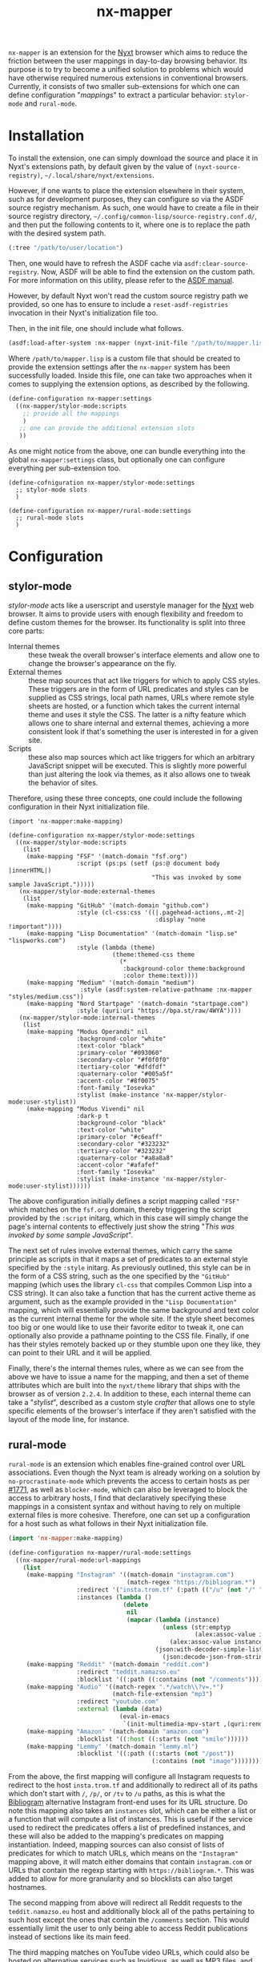 #+title: nx-mapper
=nx-mapper= is an extension for the [[https://nyxt.atlas.engineer/][Nyxt]] browser which aims to reduce the friction between the user mappings in day-to-day browsing behavior. Its purpose is to try to become a unified solution to problems which would have otherwise required numerous extensions in conventional browsers. Currently, it consists of two smaller sub-extensions for which one can define configuration "/mappings/" to extract a particular behavior: =stylor-mode= and =rural-mode=.

* Installation
To install the extension, one can simply download the source and place it in Nyxt's extensions path, by default given by the value of =(nyxt-source-registry)=, =~/.local/share/nyxt/extensions=.

However, if one wants to place the extension elsewhere in their system, such as for development purposes, they can configure so via the ASDF source registry mechanism. As such, one would have to create a file in their source registry directory, =~/.config/common-lisp/source-registry.conf.d/=, and then put the following contents to it, where one is to replace the path with the desired system path.

#+name: 10-personal-lisp.conf
#+begin_src lisp
(:tree "/path/to/user/location")
#+end_src

Then, one would have to refresh the ASDF cache via =asdf:clear-source-registry=. Now, ASDF will be able to find the extension on the custom path. For more information on this utility, please refer to the [[https://asdf.common-lisp.dev/asdf.html][ASDF manual]].

However, by default Nyxt won't read the custom source registry path we provided, so one has to ensure to include a =reset-asdf-registries= invocation in their Nyxt's initialization file too.

Then, in the init file, one should include what follows.

#+begin_src lisp
(asdf:load-after-system :nx-mapper (nyxt-init-file "/path/to/mapper.lisp"))
#+end_src

Where =/path/to/mapper.lisp= is a custom file that should be created to provide the extension settings after the =nx-mapper= system has been successfully loaded. Inside this file, one can take two approaches when it comes to supplying the extension options, as described by the following.

#+begin_src lisp
(define-configuration nx-mapper:settings
  ((nx-mapper/stylor-mode:scripts
    ;; provide all the mappings
    )
   ;; one can provide the additional extension slots
   ))
#+end_src

As one might notice from the above, one can bundle everything into the global =nx-mapper:settings= class, but optionally one can configure everything per sub-extension too.

#+begin_src elisp
(define-cofniguration nx-mapper/stylor-mode:settings
  ;; stylor-mode slots
  )

(define-configuration nx-mapper/rural-mode:settings
  ;; rural-mode slots
  )
#+end_src

* Configuration

** stylor-mode
/stylor-mode/ acts like a userscript and userstyle manager for the [[https://nyxt.atlas.engineer/][Nyxt]] web browser. It aims to provide users with enough flexibility and freedom to define custom themes for the browser. Its functionality is split into three core parts:

- Internal themes :: these tweak the overall browser's interface elements and allow one to change the browser's appearance on the fly.
- External themes :: these map sources that act like triggers for which to apply CSS styles. These triggers are in the form of URL predicates and styles can be supplied as CSS strings, local path names, URLs where remote style sheets are hosted, or a function which takes the current internal theme and uses it style the CSS. The latter is a nifty feature which allows one to share internal and external themes, achieving a more consistent look if that's something the user is interested in for a given site.
- Scripts :: these also map sources which act like triggers for which an arbitrary JavaScript snippet will be executed. This is slightly more powerful than just altering the look via themes, as it also allows one to tweak the behavior of sites.

Therefore, using these three concepts, one could include the following configuration in their Nyxt initialization file.

#+begin_src elisp
(import 'nx-mapper:make-mapping)

(define-configuration nx-mapper/stylor-mode:settings
  ((nx-mapper/stylor-mode:scripts
    (list
     (make-mapping "FSF" '(match-domain "fsf.org")
                   :script (ps:ps (setf (ps:@ document body |innerHTML|)
                                        "This was invoked by some sample JavaScript.")))))
   (nx-mapper/stylor-mode:external-themes
    (list
     (make-mapping "GitHub" '(match-domain "github.com")
                   :style (cl-css:css '((|.pagehead-actions,.mt-2|
                                         :display "none !important"))))
     (make-mapping "Lisp Documentation" '(match-domain "lisp.se" "lispworks.com")
                   :style (lambda (theme)
                             (theme:themed-css theme
                               (*
                                :background-color theme:background
                                :color theme:text))))
     (make-mapping "Medium" '(match-domain "medium")
                    :style (asdf:system-relative-pathname :nx-mapper "styles/medium.css"))
     (make-mapping "Nord Startpage" '(match-domain "startpage.com")
                   :style (quri:uri "https://bpa.st/raw/4WYA"))))
   (nx-mapper/stylor-mode:internal-themes
    (list
     (make-mapping "Modus Operandi" nil
                   :background-color "white"
                   :text-color "black"
                   :primary-color "#093060"
                   :secondary-color "#f0f0f0"
                   :tertiary-color "#dfdfdf"
                   :quaternary-color "#005a5f"
                   :accent-color "#8f0075"
                   :font-family "Iosevka"
                   :stylist (make-instance 'nx-mapper/stylor-mode:user-stylist))
     (make-mapping "Modus Vivendi" nil
                   :dark-p t
                   :background-color "black"
                   :text-color "white"
                   :primary-color "#c6eaff"
                   :secondary-color "#323232"
                   :tertiary-color "#323232"
                   :quaternary-color "#a8a8a8"
                   :accent-color "#afafef"
                   :font-family "Iosevka"
                   :stylist (make-instance 'nx-mapper/stylor-mode:user-stylist))))))
#+end_src

The above configuration initially defines a script mapping called ="FSF"= which matches on the =fsf.org= domain, thereby triggering the script provided by the =:script= initarg, which in this case will simply change the page's internal contents to effectively just show the string "/This was invoked by some sample JavaScript/".

The next set of rules involve external themes, which carry the same principle as scripts in that it maps a set of predicates to an external style specified by the =:style= initarg. As previously outlined, this style can be in the form of a CSS string, such as the one specified by the ="GitHub"= mapping (which uses the library =cl-css= that compiles Common Lisp into a CSS string). It can also take a function that has the current active theme as argument, such as the example provided in the ="Lisp Documentation"= mapping, which will essentially provide the same background and text color as the current internal theme for the whole site. If the style sheet becomes too big or one would like to use their favorite editor to tweak it, one can optionally also provide a pathname pointing to the CSS file. Finally, if one has their styles remotely backed up or they stumble upon one they like, they can point to their URL and it will be applied.

Finally, there's the internal themes rules, where as we can see from the above we have to issue a name for the mapping, and then a set of theme attributes which are built into the =nyxt/theme= library that ships with the browser as of version =2.2.4=. In addition to these, each internal theme can take a "/stylist/", described as a custom style /crafter/ that allows one to style specific elements of the browser's interface  if they aren't satisfied with the layout of the mode line, for instance.

** rural-mode
=rural-mode= is an extension which enables fine-grained control over URL associations. Even though the Nyxt team is already working on a solution by =no-procrastinate-mode= which prevents the access to certain hosts as per [[https://github.com/atlas-engineer/nyxt/pull/1771][#1771]], as well as =blocker-mode=, which can also be leveraged to block the access to arbitrary hosts, I find that declaratively specifying these mappings in a consistent syntax and without having to rely on multiple external files is more cohesive. Therefore, one can set up a configuration for a host such as what follows in their Nyxt initialization file.

#+begin_src lisp
(import 'nx-mapper:make-mapping)

(define-configuration nx-mapper/rural-mode:settings
  ((nx-mapper/rural-mode:url-mappings
    (list
     (make-mapping "Instagram" '((match-domain "instagram.com")
                                 (match-regex "https://bibliogram.*")
                   :redirect '("insta.trom.tf" (:path (("/u" (not "/" "/p/" "/tv")))))
                   :instances (lambda ()
                                (delete
                                 nil
                                 (mapcar (lambda (instance)
                                           (unless (str:emptyp
                                                    (alex:assoc-value instance :url))
                                             (alex:assoc-value instance :url)))
                                         (json:with-decoder-simple-list-semantics
                                           (json:decode-json-from-string (dex:get "https://teddit.net/instances.json"))))))))
     (make-mapping "Reddit" '(match-domain "reddit.com")
                   :redirect "teddit.namazso.eu"
                   :blocklist '((:path ((:contains (not "/comments"))))))
     (make-mapping "Audio" '((match-regex ".*/watch\\?v=.*")
                             (match-file-extension "mp3")
                   :redirect "youtube.com"
                   :external (lambda (data)
                               (eval-in-emacs
                                `(init-multimedia-mpv-start ,(quri:render-uri (url data)) :audio-only t :repeat t)))))
     (make-mapping "Amazon" '(match-domain "amazon.com")
                   :blocklist '((:host ((:starts (not "smile"))))))
     (make-mapping "Lemmy" '(match-domain "lemmy.ml")
                   :blocklist '((:path ((:starts (not "/post"))
                                        (:contains (not "image")))))))))
#+end_src

From the above, the first mapping will configure all Instagram requests to redirect to the host =insta.trom.tf= and additionally to redirect all of its paths which don't start with =/=, =/p/=, or =/tv= to =/u= paths, as this is what the [[https://bibliogram.art/][Bibliogram]] alternative Instagram front-end uses for its URL structure. Do note this mapping also takes an =instances= slot, which can be either a list or a function that will compute a list of instances. This is useful if the service used to redirect the predicates offers a list of predefined instances, and these will also be added to the mapping's predicates on mapping instantiation. Indeed, mapping sources can also consist of lists of predicates for which to match URLs, which means on the ="Instagram"= mapping above, it will match either domains that contain =instagram.com= or URLs that contain the regexp starting with =https://bibliogram.*=. This was added to allow for more granularity and so blocklists can also target hostnames.

The second mapping from above will redirect all Reddit requests to the =teddit.namazso.eu= host and additionally block all of the paths pertaining to such host except the ones that contain the =/comments= section. This would essentially limit the user to only being able to access Reddit publications instead of sections like its main feed.

The third mapping matches on YouTube video URLs, which could also be hosted on alternative services such as [[https://invidious.io/][Invidious]], as well as MP3 files, and redirect all of these requests to =youtube.com=, and dispatch a rule which invokes an exernal program with the current request data, in this case launching an [[https://mpv.io/][mpv]] player IPC client process to control the player from Emacs. Do note this is a custom function from my configuration, but one could also pass a string such as =mpv --video=no %s= to the =:external= slot if they prefer not to use a Lisp form.

The fourth mapping showcases the use of a hostname blocklist, which in this case would prevent the user from accessing Amazon URLs unless they contain the =smile.= hostname.

The fifth mapping only consists of a blocklist for certain paths of the =lemmy.ml= domain; namely, those that don't start with either =/post= or that don't contain the =image= string in them.

As one might be able to notice, the extension's aim is to offer the user full flexibility when it comes to the kind of behavior they want to trigger on a certain predicate or predicates on the web, so they can mold their browsing experience according to their preferences.

** Customization Interface
For those who aren't well versed with Lisp yet or don't like to tweak around configuration files, a customization interface is provided through the =customize-mappings= command, which will show a two-paned settings page consisting of an automatically generated code snippet to be pasted in the user's Nyxt initialization file on the left pane and the actual extension settings on the right pane.

Thus, the user can tweak the configuration on the right pane, being able to add, delete, and edit mappings as well as seeing their information in a more user-friendly interface, which is especially useful if they aren't used to a language with lots parentheses. Changes will see themselves reflected on the left pane as the user changes them, but it's important to note these will only persist for the current Nyxt session and it's thereby crucial one copies them over to their configuration so they get persisted.

Moreover, there are some interactive commands like =select-internal-theme= which also allow the user to change the current theme on the fly without having to change their configuration.
